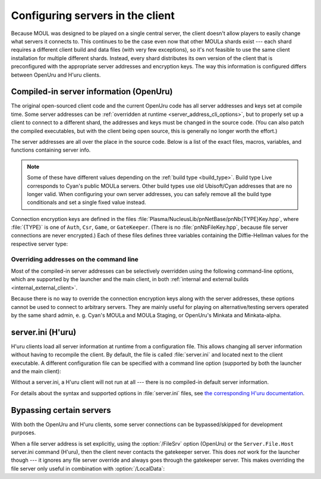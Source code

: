 Configuring servers in the client
=================================

Because MOUL was designed to be played on a single central server,
the client doesn't allow players to easily change what servers it connects to.
This continues to be the case even now that other MOULa shards exist ---
each shard requires a different client build and data files
(with very few exceptions),
so it's not feasible to use the same client installation for multiple different shards.
Instead,
every shard distributes its own version of the client
that is preconfigured with the appropriate server addresses and encryption keys.
The way this information is configured differs between OpenUru and H'uru clients.

.. seealso::
   
   :ref:`generating_dh_keys` for how to generate connection keys when setting up your own shard.

.. _compiled_server_config:

Compiled-in server information (OpenUru)
----------------------------------------

The original open-sourced client code and the current OpenUru code
has all server addresses and keys set at compile time.
Some server addresses can be :ref:`overridden at runtime <server_address_cli_options>`,
but to properly set up a client to connect to a different shard,
the addresses and keys must be changed in the source code.
(You can also patch the compiled executables,
but with the client being open source,
this is generally no longer worth the effort.)

The server addresses are all over the place in the source code.
Below is a list of the exact files, macros, variables, and functions containing server info.

.. note::
   
   Some of these have different values depending on the :ref:`build type <build_type>`.
   Build type Live corresponds to Cyan's public MOULa servers.
   Other build types use old Ubisoft/Cyan addresses that are no longer valid.
   When configuring your own server addresses,
   you can safely remove all the build type conditionals and set a single fixed value instead.

.. c:macro:: STATUS_PATH
   
   (in files :file:`Plasma/Apps/plClient/winmain.cpp`, :file:`Plasma/Apps/plUruLauncher/Main.cpp`)
   
   The host name or IP address of the status server,
   as a string literal.
   The macro name is misleading ---
   this string cannot contain a path!
   The location of the status page on the server is configured separately in :cpp:func:`BuildTypeServerStatusPath`.
   
   The status server port number is hardcoded to 80.
   To change it,
   locate the ``WinHttpConnect`` calls in the ``StatusCallback`` functions
   (in the same source files as :c:macro:`STATUS_PATH`)
   and replace ``INTERNET_DEFAULT_HTTP_PORT`` with the desired port number.

.. cpp:function:: const wchar *BuildTypeServerStatusPath()
   
   (in file :file:`Plasma/NucleusLib/pnProduct/Private/pnPrBuildType.cpp`)
   
   Returns the path of the status page on the status server.
   Can return ``nil``/``NULL``/``0``,
   in which case the status server is never contacted
   and the default status message "Welcome to URU" is displayed forever.

.. cpp:var::
   static const wchar *s_gateKeeperAddrs[]
   static const wchar *s_authAddrs[]
   static const wchar *s_csrAddrs[]
   
   (in file :file:`Plasma/NucleusLib/pnNetBase/Private/pnNbSrvs.cpp`)
   
   The address of the gatekeeper, auth, and CSR server,
   respectively.
   May include an explicit port number,
   otherwise the default port ``kNetDefaultClientPort`` (14617) is used.
   
   Although these are arrays that could contain multiple server addresses,
   this is not fully supported in the client code,
   and all addresses after the first one are ignored.

.. cpp:var:: static const wchar *s_fileAddrs[]
   
   (in file :file:`Plasma/NucleusLib/pnNetBase/Private/pnNbSrvs.cpp`)
   
   Not actually used.
   The file server address is obtained from the gatekeeper server instead.

Connection encryption keys are defined in the files :file:`Plasma/NucleusLib/pnNetBase/pnNb{TYPE}Key.hpp`,
where :file:`{TYPE}` is one of ``Auth``, ``Csr``, ``Game``, or ``GateKeeper``.
(There is no :file:`pnNbFileKey.hpp`,
because file server connections are never encrypted.)
Each of these files defines three variables
containing the Diffie-Hellman values for the respective server type:

.. cpp:var:: static const unsigned kDhGValue
   
   The value of *g*.
   Usually doesn't need to be changed,
   because almost all MOULa shards use the same *g* values for each server type.

.. cpp:var::
   static const byte kDhNData[64]
   static const byte kDhXData[64]
   
   The values of *n* and *x*,
   stored as a packed integer in *little-endian* byte order
   (least significant byte first).
   This is different from H'uru and OpenSSL,
   which use *big-endian* byte order instead.

.. _server_address_cli_options:

Overriding addresses on the command line
^^^^^^^^^^^^^^^^^^^^^^^^^^^^^^^^^^^^^^^^

Most of the compiled-in server addresses can be selectively overridden using the following command-line options,
which are supported by the launcher and the main client,
in both :ref:`internal and external builds <internal_external_client>`.

.. option::
   /GateKeeperSrv=GATEKEEPER_ADDRESS
   /FileSrv=FILE_ADDRESS
   /AuthSrv=AUTH_ADDRESS
   
   Use the given address for the gatekeeper, file, or auth server,
   respectively,
   instead of the compiled-in address.
   
   Each address (including port number suffix, if any)
   may be at most 63 characters long,
   because the client stores them in fixed-size buffers.
   If for some reason your host name is longer than that,
   you need to write it as an IP address instead.

Because there is no way to override the connection encryption keys along with the server addresses,
these options cannot be used to connect to arbitrary servers.
They are mainly useful for playing on alternative/testing servers operated by the same shard admin,
e. g. Cyan's MOULa and MOULa Staging,
or OpenUru's Minkata and Minkata-alpha.

.. index:: server.ini
   :name: server_ini

server.ini (H'uru)
------------------

H'uru clients load all server information at runtime from a configuration file.
This allows changing all server information without having to recompile the client.
By default,
the file is called :file:`server.ini` and located next to the client executable.
A different configuration file can be specified with a command line option
(supported by both the launcher and the main client):

.. option:: /ServerIni=INI_FILE
   
   Read server configuration from the given file path instead of the default :file:`server.ini`.

Without a server.ini,
a H'uru client will not run at all ---
there is no compiled-in default server information.

For details about the syntax and supported options in :file:`server.ini` files,
see `the corresponding H'uru documentation <https://github.com/H-uru/Plasma/blob/master/Docs/server.ini.md>`__.

.. _server_bypass:

Bypassing certain servers
-------------------------

With both the OpenUru and H'uru clients,
some server connections can be bypassed/skipped for development purposes.

When a file server address is set explicitly,
using the :option:`/FileSrv` option (OpenUru)
or the ``Server.File.Host`` server.ini command (H'uru),
then the client never contacts the gatekeeper server.
This does *not* work for the launcher though ---
it ignores any file server override and always goes through the gatekeeper server.
This makes overriding the file server only useful in combination with :option:`/LocalData`:

.. option:: /LocalData
   
   Skip all update checks
   and force using the local copies of all data and script files.
   With this option enabled,
   the gatekeeper and file servers are never contacted
   and no "secure files" are downloaded from the auth server.
   Any files that are normally served as "secure files" (usually Python and SDL) must be manually placed into the game folder.
   
   .. warning::
      
      When using this option,
      make sure that your local data files are compatible with what the server expects!
      Especially SDL files **must** match the server very closely,
      or bad things will happen.
      
      To be safe,
      you should first let the launcher update all data files normally,
      then install current versions of the scripts (Python, SDL).
      Then you can use :option:`/LocalData` safely (until the shard updates anything)
      and make local modifications (carefully!).
   
   This option is only supported by :ref:`internal clients <internal_external_client>`
   (both OpenUru and H'uru).
   To use this option,
   you should launch :program:`plClient` directly ---
   the launcher ignores it and will update the data files anyway.

.. option:: /SkipPreload
   
   Skip downloading "secure files" from the auth server and use local copies instead,
   but update all other data files from the file server as usual.
   This is a subset of :option:`/LocalData`,
   useful when you need to modify just the scripts and not any other data files.
   
   This option is only supported by H'uru :ref:`internal clients <internal_external_client>`.
   With OpenUru clients,
   you have to use the full :option:`/LocalData` option instead.
